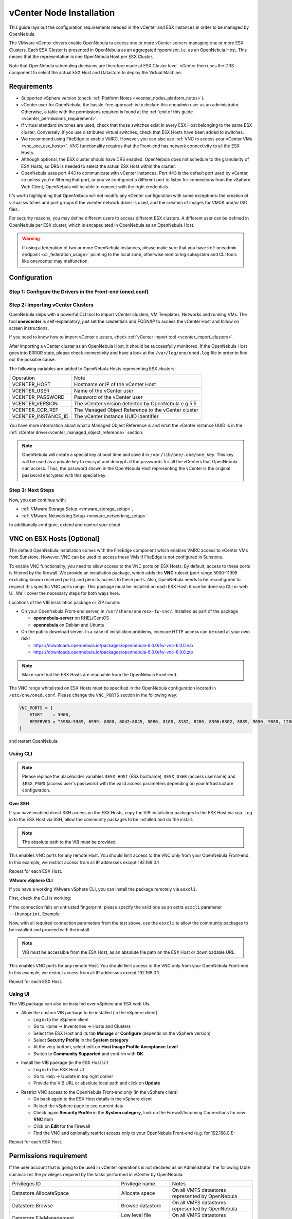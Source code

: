 .. _vcenter_node:

================================================================================
vCenter Node Installation
================================================================================

This guide lays out the configuration requirements needed in the vCenter and ESX instances in order to be managed by OpenNebula.

The VMware vCenter drivers enable OpenNebula to access one or more vCenter servers managing one or more ESX Clusters. Each ESX Cluster is presented in OpenNebula as an aggregated hypervisor, i.e. as an OpenNebula Host. This means that the representation is one OpenNebula Host per ESX Cluster.

Note that OpenNebula scheduling decisions are therefore made at ESX Cluster level. vCenter then uses the DRS component to select the actual ESX Host and Datastore to deploy the Virtual Machine.

Requirements
================================================================================

* Supported vSphere version (check :ref:`Platform Notes <vcenter_nodes_platform_notes>`).
* vCenter user for OpenNebula, the hassle-free approach is to declare this oneadmin user as an administrator. Otherwise, a table with the permissions required is found at the :ref:`end of this guide <vcenter_permissions_requirement>`.
* If virtual standard switches are used, check that those switches exist in every ESX Host belonging to the same ESX cluster. Conversely, if you use distributed virtual switches, check that ESX Hosts have been added to switches.
* We recommend using FireEdge to enable VMRC. However, you can also use :ref:`VNC to access your vCenter VMs <vnc_one_esx_hosts>`. VNC functionality requires that the Front-end has network connectivity to all the ESX Hosts.
* Although optional, the ESX cluster should have DRS enabled. OpenNebula does not schedule to the granularity of ESX Hosts, so DRS is needed to select the actual ESX Host within the cluster.
* OpenNebula uses port 443 to communicate with vCenter instances. Port 443 is the default port used by vCenter, so unless you're filtering that port, or you've configured a different port to listen for connections from the vSphere Web Client, OpenNebula will be able to connect with the right credentials.

It's worth highlighting that OpenNebula will not modify any vCenter configuration with some exceptions: the creation of virtual switches and port groups if the vcenter network driver is used, and the creation of images for VMDK and/or ISO files.

For security reasons, you may define different users to access different ESX clusters. A different user can be defined in OpenNebula per ESX cluster, which is encapsulated in OpenNebula as an OpenNebula Host.

.. warning:: If using a federation of two or more OpenNebula instances, please make sure that you have :ref:`oneadmin endpoint <cli_federation_usage>` pointing to the local zone, otherwise monitoring subsystem and CLI tools like onevcenter may malfunction.

Configuration
================================================================================


Step 1: Configure the Drivers in the Front-end (oned.conf)
--------------------------------------------------------------------------------

.. _vcenter_import_host_tool:

Step 2: Importing vCenter Clusters
--------------------------------------------------------------------------------

OpenNebula ships with a powerful CLI tool to import vCenter clusters, VM Templates, Networks and running VMs. The tool **onevcenter** is self-explanatory, just set the credentials and FQDN/IP to access the vCenter Host and follow on screen instructions.

If you need to know how to import vCenter clusters, check :ref:`vCenter import tool <vcenter_import_clusters>`.

After importing a vCenter cluster as an OpenNebula Host, it should be successfully monitored. If the OpenNebula Host goes into ERROR state, please check connectivity and have a look at the ``/var/log/one/oned.log`` file in order to find out the possible cause.

The following variables are added to OpenNebula Hosts representing ESX clusters:

+---------------------+------------------------------------+
|    Operation        |                Note                |
+---------------------+------------------------------------+
| VCENTER_HOST        | Hostname or IP of the vCenter Host |
+---------------------+------------------------------------+
| VCENTER_USER        | Name of the vCenter user           |
+---------------------+------------------------------------+
| VCENTER_PASSWORD    | Password of the vCenter user       |
+---------------------+------------------------------------+
| VCENTER_VERSION     | The vCenter version detected by    |
|                     | OpenNebula e.g 5.5                 |
+---------------------+------------------------------------+
| VCENTER_CCR_REF     | The Managed Object Reference to    |
|                     | the vCenter cluster                |
+---------------------+------------------------------------+
| VCENTER_INSTANCE_ID | The vCenter instance UUID          |
|                     | identifier                         |
+---------------------+------------------------------------+

You have more information about what a Managed Object Reference is and what the vCenter instance UUID is in the :ref:`vCenter driver<vcenter_managed_object_reference>` section.

.. note::

   OpenNebula will create a special key at boot time and save it in ``/var/lib/one/.one/one_key``. This key will be used as a private key to encrypt and decrypt all the passwords for all the vCenters that OpenNebula can access. Thus, the password shown in the OpenNebula Host representing the vCenter is the original password encrypted with this special key.

Step 3: Next Steps
--------------------------------------------------------------------------------

Now, you can continue with:

- :ref:`VMware Storage Setup <vmware_storage_setup>`,
- :ref:`VMware Networking Setup <vmware_networking_setup>`

to additionally configure, extend and control your cloud.

.. _vnc_one_esx_hosts:

VNC on ESX Hosts [Optional]
================================================================================

The default OpenNebula installation comes with the FireEdge component which enables VMRC access to vCenter VMs from Sunstone. However, VNC can be used to access these VMs if FireEdge is not configured in Sunstone.

To enable VNC functionality, you need to allow access to the VNC ports on ESX Hosts. By default, access to these ports is filtered by the firewall. We provide an installation package, which adds the **VNC** ruleset (port range 5900-11999 excluding known reserved ports) and permits access to these ports. Also, OpenNebula needs to be reconfigured to respect this specific VNC ports range. This package must be installed on each ESX Host; it can be done via CLI or web UI. We'll cover the necessary steps for both ways here.

Locations of the VIB installation package or ZIP bundle:

* On your OpenNebula Front-end server, in ``/usr/share/one/esx-fw-vnc/``.
  Installed as part of the package

  * **opennebula-server** on RHEL/CentOS
  * **opennebula** on Debian and Ubuntu.

* On the public download server. In a case of installation problems,
  insecure HTTP access can be used at your own risk!

  * https://downloads.opennebula.io/packages/opennebula-6.0.0/fw-vnc-6.0.0.vib
  * https://downloads.opennebula.io/packages/opennebula-6.0.0/fw-vnc-6.0.0.zip


.. note::

   Make sure that the ESX Hosts are reachable from the OpenNebula Front-end.

The VNC range whitelisted on ESX Hosts must be specified in the OpenNebula configuration located in ``/etc/one/oned.conf``. Please change the ``VNC_PORTS`` section in the following way:

.. code::

    VNC_PORTS = [
        START    = 5900,
        RESERVED = "5988:5989, 6999, 8000, 8042:8045, 8080, 8100, 8182, 8200, 8300:8302, 8889, 9000, 9080, 12000:65535"
    ]

and restart OpenNebula:

.. prompt:: bash $ auto

    $ sudo systemctl restart opennebula

Using CLI
---------

.. note::

    Please replace the placeholder variables ``$ESX_HOST`` (ESX hostname),
    ``$ESX_USER`` (access username) and ``$ESX_PSWD`` (access user's password)
    with the valid access parameters depending on your infrastructure configuration.

**Over SSH**

If you have enabled direct SSH access on the ESX Hosts, copy the VIB installation
packages to the ESX Host via scp. Log in to the ESX Host via SSH, allow the community
packages to be installed and do the install.

.. note::

    The absolute path to the VIB must be provided.

.. prompt:: bash $ auto

    $ scp /usr/share/one/esx-fw-vnc/fw-vnc.* $ESX_HOST:/tmp/
    $ ssh $ESX_HOST
    $ esxcli software acceptance set --level=CommunitySupported
    $ esxcli software vib install -v /tmp/fw-vnc.vib

This enables VNC ports for any remote Host. You should
limit access to the VNC only from your OpenNebula Front-end. In this example, we restrict access from all IP addresses except 192.168.0.1

.. prompt:: bash $ auto

    $ esxcli network firewall ruleset set --ruleset-id VNC --allowed-all false
    $ esxcli network firewall ruleset allowedip add --ruleset-id VNC --ip-address 192.168.0.1/32
    $ esxcli network firewall ruleset allowedip list --ruleset-id VNC

Repeat for each ESX Host.

**VMware vSphere CLI**

If you have a working VMware vSphere CLI, you can install the package
remotely via ``esxcli``.

First, check the CLI is working:

.. prompt:: bash $ auto

    $ esxcli --server $ESX_HOST --username $ESX_USER --password $ESX_PSWD system version get

If the connection fails on untrusted fingerprint, please specify the valid
one as an extra ``esxcli`` parameter ``--thumbprint``. Example:

.. prompt:: bash $ auto

    $ esxcli --server $ESX_HOST --username $ESX_USER --password $ESX_PSWD system version get
    Connect to $ESX_HOST failed. Server SHA-1 thumbprint: 00:11:22:33:...:11:22:33 (not trusted).
    $ esxcli --server $ESX_HOST --username $ESX_USER --password $ESX_PSWD --thumbprint '00:11:22:33:...:11:22:33' system version get
      Product: VMware ESXi
      Version: 6.5.0
      Build: Releasebuild-4887370
      Update: 0
      Patch: 9

Now, with all required connection parameters from the test above, use the ``esxcli``
to allow the community packages to be installed and proceed with the install.

.. note::

    VIB must be accessible from the ESX Host, as an absolute file path
    on the ESX Host or downloadable URL.

.. prompt:: bash $ auto

    $ esxcli <connection options> software acceptance set --level=CommunitySupported
    $ esxcli <connection options> software vib install -v 'https://downloads.opennebula.io/packages/opennebula-6.0.0/fw-vnc-6.0.0.vib'

This enables VNC ports for any remote Host. You should
limit access to the VNC only from your OpenNebula Front-end. In this example, we restrict access from all IP addresses except 192.168.0.1.

.. prompt:: bash $ auto

    $ esxcli <connection options> network firewall ruleset set --ruleset-id VNC --allowed-all false
    $ esxcli <connection options> network firewall ruleset allowedip add --ruleset-id VNC --ip-address 192.168.0.1/32
    $ esxcli <connection options> network firewall ruleset allowedip list --ruleset-id VNC

Repeat for each ESX Host.

Using UI
--------

The VIB package can also be installed over vSphere and ESX web UIs.

* Allow the custom VIB package to be installed (in the vSphere client)

  * Log in to the vSphere client
  * Go to Home -> Inventories -> Hosts and Clusters
  * Select the ESX Host and its tab **Manage** or **Configure** (depends on the vSphere version)
  * Select **Security Profile** in the **System category**
  * At the very bottom, select edit on **Host Image Profile Acceptance Level**
  * Switch to **Community Supported** and confirm with **OK**

.. image:: ../../images/vcenter_acceptance_level.png
    :width: 50%
    :align: center

* Install the VIB package (in the ESX Host UI)

  * Log in to the ESX Host UI
  * Go to Help -> Update in top right corner
  * Provide the VIB URL or absolute local path and click on **Update**

.. image:: ../../images/vcenter_install_vib.png
    :width: 50%
    :align: center

* Restrict VNC access to the OpenNebula Front-end only (in the vSphere client)

  * Go back again to the ESX Host details in the vSphere client
  * Reload the vSphere page to see current data
  * Check again **Security Profile** in the **System category**, look on the Firewall/Incoming Connections for new **VNC** item
  * Click on **Edit** for the Firewall
  * Find the VNC and optionally restrict access only to your OpenNebula Front-end (e.g. for 192.168.0.1):

.. image:: ../../images/vcenter_enable_vnc.png
    :width: 90%
    :align: center

Repeat for each ESX Host.

.. _vcenter_permissions_requirement:

Permissions requirement
================================================================================

If the user account that is going to be used in vCenter operations is not declared as an Administrator, the following table summarizes the privileges required by the tasks performed in vCenter by OpenNebula:

+---------------------------------------------+-----------------------------------------+----------------------------------------------------------------------------+
|                Privileges ID                |              Privilege name             |                                   Notes                                    |
+---------------------------------------------+-----------------------------------------+----------------------------------------------------------------------------+
| Datastore.AllocateSpace                     | Allocate space                          | On all VMFS datastores represented by OpenNebula                           |
+---------------------------------------------+-----------------------------------------+----------------------------------------------------------------------------+
| Datastore.Browse                            | Browse datastore                        | On all VMFS datastores represented by OpenNebula                           |
+---------------------------------------------+-----------------------------------------+----------------------------------------------------------------------------+
| Datastore.FileManagement                    | Low level file operations               | On all VMFS datastores represented by OpenNebula                           |
+---------------------------------------------+-----------------------------------------+----------------------------------------------------------------------------+
| Datastore.Delete                            | Remove datastore                        | On all VMFS datastores represented by OpenNebula                           |
+---------------------------------------------+-----------------------------------------+----------------------------------------------------------------------------+
| DVPortgroup.Create                          | Create                                  | Required if you want OpenNebula to create distributed port groups          |
+---------------------------------------------+-----------------------------------------+----------------------------------------------------------------------------+
| DVPortgroup.Delete                          | Delete                                  | Required if you want OpenNebula to destroy a distributed port group that   |
|                                             |                                         | was previously created by OpenNebula.                                      |
+---------------------------------------------+-----------------------------------------+----------------------------------------------------------------------------+
| DVPortgroup.Modify                          | Modify                                  | Required if you want OpenNebula to create distributed port groups          |
+---------------------------------------------+-----------------------------------------+----------------------------------------------------------------------------+
| DVSwitch.Create                             | Create                                  | Required if you want OpenNebula to create distributed virtual switches     |
+---------------------------------------------+-----------------------------------------+----------------------------------------------------------------------------+
| DVSwitch.Delete                             | Delete                                  | Required if you want OpenNebula to destroy a distributed virtual switches  |
|                                             |                                         | that was previously created by OpenNebula.                                 |
+---------------------------------------------+-----------------------------------------+----------------------------------------------------------------------------+
| DVSwitch.HostOp                             | Host operation                          | Required if you want OpenNebula to create distributed virtual switches     |
+---------------------------------------------+-----------------------------------------+----------------------------------------------------------------------------+
| DVSwitch.Modify                             | Modify                                  | Required if you want OpenNebula to create distributed virtual switches     |
+---------------------------------------------+-----------------------------------------+----------------------------------------------------------------------------+
| DVSwitch.PortSetting                        | Port setting operation                  | Required if you want OpenNebula to create distributed virtual switches     |
+---------------------------------------------+-----------------------------------------+----------------------------------------------------------------------------+
| Host.Config.Network                         | Network configuration                   | Required on all **ESX Hosts** where you want OpenNebula to create, update  |
|                                             |                                         | or delete virtual switches and port groups                                 |
+---------------------------------------------+-----------------------------------------+----------------------------------------------------------------------------+
| Network.Assign                              | Assign network                          | Required on any network the Virtual Machine will be connected to           |
+---------------------------------------------+-----------------------------------------+----------------------------------------------------------------------------+
| Resource.ApplyRecommendation                | Apply recommendation                    | On all Storage Pods (Storage DRS cluster) represented by OpenNebula        |
+---------------------------------------------+-----------------------------------------+----------------------------------------------------------------------------+
| Resource.AssignVMToPool                     | Assign Virtual Machine to resource pool | Required to assign a resource pool to a Virtual Machine                    |
+---------------------------------------------+-----------------------------------------+----------------------------------------------------------------------------+
| Resource.ColdMigrate                        | Migrate powered off Virtual Machine     | Required to migrate powered off Virtual Machine                            |
+---------------------------------------------+-----------------------------------------+----------------------------------------------------------------------------+
| Resource.HotMigrate                         | Migrate powered on Virtual Machine      | Required to migrate powered on Virtual Machine                             |
+---------------------------------------------+-----------------------------------------+----------------------------------------------------------------------------+
| System.Read                                 | Read                                    | Required to rename Uplink port group for a distributed switch only if you  |
|                                             |                                         | want OpenNebula to create distributed virtual switches.                    |
+---------------------------------------------+-----------------------------------------+----------------------------------------------------------------------------+
| VirtualMachine.Config.AddExistingDisk       | Add existing disk                       | Required to browse for and attach an existing virtual disk                 |
+---------------------------------------------+-----------------------------------------+----------------------------------------------------------------------------+
| VirtualMachine.Config.AddNewDisk            | Add new disk                            | Required to create and attach a new virtual disk                           |
+---------------------------------------------+-----------------------------------------+----------------------------------------------------------------------------+
| VirtualMachine.Config.AddRemoveDevice       | Add or remove device                    | Required to add or remove virtual devices                                  |
+---------------------------------------------+-----------------------------------------+----------------------------------------------------------------------------+
| VirtualMachine.Config.AdvancedConfig        | Advanced                                | Required to make advanced configuration changes                            |
+---------------------------------------------+-----------------------------------------+----------------------------------------------------------------------------+
| VirtualMachine.Config.Annotation            | Set annotation                          | Required to set annotation on a Virtual Machine                            |
+---------------------------------------------+-----------------------------------------+----------------------------------------------------------------------------+
| VirtualMachine.Config.ChangeTracking        | Disk change tracking                    | Required to enable or disable change tracking for the                      |
|                                             |                                         | Virtual Machine's disks                                                    |
+---------------------------------------------+-----------------------------------------+----------------------------------------------------------------------------+
| VirtualMachine.Config.CPUCount              | Change CPU count                        | Required to change the number of virtual CPUs                              |
+---------------------------------------------+-----------------------------------------+----------------------------------------------------------------------------+
| VirtualMachine.Config.DiskExtend            | Extend virtual disk                     | Required to extend virtual disk                                            |
+---------------------------------------------+-----------------------------------------+----------------------------------------------------------------------------+
| VirtualMachine.Config.HostUSBDevice         | Host USB device                         | Required to add, remove or edit a virtual USB device backed by             |
|                                             |                                         | a Host USB device                                                          |
+---------------------------------------------+-----------------------------------------+----------------------------------------------------------------------------+
| VirtualMachine.Config.Memory                | Memory                                  | Required to set the amount of Virtual Machine memory                       |
+---------------------------------------------+-----------------------------------------+----------------------------------------------------------------------------+
| VirtualMachine.Config.RawDevice             | Raw device                              | Required for Virtual Machine raw device configuration                      |
+---------------------------------------------+-----------------------------------------+----------------------------------------------------------------------------+
| VirtualMachine.Config.RemoveDisk            | Remove disk                             | Required to detach and optionally remove a virtual disk                    |
+---------------------------------------------+-----------------------------------------+----------------------------------------------------------------------------+
| VirtualMachine.Config.Rename                | Rename                                  | Required to rename a Virtual Machine                                       |
+---------------------------------------------+-----------------------------------------+----------------------------------------------------------------------------+
| VirtualMachine.Config.Settings              | Settings                                | Required to change Virtual Machine settings                                |
+---------------------------------------------+-----------------------------------------+----------------------------------------------------------------------------+
| VirtualMachine.Config.SwapPlacement         | Swapfile placement                      | Required to set the placement policy for single Virtual Machine's swapfile |
+---------------------------------------------+-----------------------------------------+----------------------------------------------------------------------------+
| VirtualMachine.Interact.DeviceConnection    | Device connection                       | Required to connect/disconnect media and network devices                   |
+---------------------------------------------+-----------------------------------------+----------------------------------------------------------------------------+
| VirtualMachine.Interact.PowerOff            | Power Off                               | Required to power off or shutdown a Virtual Machine                        |
+---------------------------------------------+-----------------------------------------+----------------------------------------------------------------------------+
| VirtualMachine.Interact.PowerOn             | Power On                                | Required to power on or resume a Virtual Machine                           |
+---------------------------------------------+-----------------------------------------+----------------------------------------------------------------------------+
| VirtualMachine.Interact.Reset               | Reset                                   | Reset (power cycle) a Virtual Machine                                      |
+---------------------------------------------+-----------------------------------------+----------------------------------------------------------------------------+
| VirtualMachine.Interact.SetCDMedia          | Configure CD media                      | Configure a different media for virtual CD-ROMs                            |
+---------------------------------------------+-----------------------------------------+----------------------------------------------------------------------------+
| VirtualMachine.Interact.SetFloppyMedia      | Configure floppy media                  | Required to configure a different floppy media                             |
+---------------------------------------------+-----------------------------------------+----------------------------------------------------------------------------+
| VirtualMachine.Interact.Suspend             | Suspend                                 | Required to suspend a Virtual Machine                                      |
+---------------------------------------------+-----------------------------------------+----------------------------------------------------------------------------+
| VirtualMachine.Inventory.Create             | Create new                              | Required to create a new Virtual Machine or template                       |
+---------------------------------------------+-----------------------------------------+----------------------------------------------------------------------------+
| VirtualMachine.Inventory.CreateFromExisting | Create from existing                    | Required to create a Virtual Machine based on an existing virtual machine  |
|                                             |                                         | or template                                                                |
+---------------------------------------------+-----------------------------------------+----------------------------------------------------------------------------+
| VirtualMachine.Inventory.Delete             | Remove                                  | Required to remove a Virtual Machine                                       |
+---------------------------------------------+-----------------------------------------+----------------------------------------------------------------------------+
| VirtualMachine.Inventory.Move               | Move                                    | Required to move a Virtual Machine                                         |
+---------------------------------------------+-----------------------------------------+----------------------------------------------------------------------------+
| VirtualMachine.Inventory.Register           | Register                                | Required to add an existing Virtual Machine to the inventory               |
+---------------------------------------------+-----------------------------------------+----------------------------------------------------------------------------+
| VirtualMachine.Inventory.Unregister         | Unregister                              | Required to unregister a Virtual Machine                                   |
+---------------------------------------------+-----------------------------------------+----------------------------------------------------------------------------+
| VirtualMachine.Provisioning.CloneTemplate   | Clone template                          | Required to clone a template                                               |
+---------------------------------------------+-----------------------------------------+----------------------------------------------------------------------------+
| VirtualMachine.Provisioning.DeployTemplate  | Deploy template                         | Required to deploy a Virtual Machine from a particular template            |
+---------------------------------------------+-----------------------------------------+----------------------------------------------------------------------------+
| VirtualMachine.Provisioning.ReadCustSpecs   | Read customization specifications       | Required to read customization specifications                              |
+---------------------------------------------+-----------------------------------------+----------------------------------------------------------------------------+
| VirtualMachine.State.CreateSnapshot         | Create snapshot                         | Required to create a new snapshot of a Virtual Machine.                    |
+---------------------------------------------+-----------------------------------------+----------------------------------------------------------------------------+
| VirtualMachine.State.RemoveSnapshot         | Remove snapshot                         | Required to remove snapshots from a Virtual Machine                        |
+---------------------------------------------+-----------------------------------------+----------------------------------------------------------------------------+
| VirtualMachine.State.RevertToSnapshot       | Revert to snapshot                      | Required to revert a Virtual Machine to a particular snapshot              |
+---------------------------------------------+-----------------------------------------+----------------------------------------------------------------------------+

Special Permission
------------------

The above permissions, except one, can be set at the cluster level. However, OpenNebula needs access to the customization spec for successful monitoring. This is a special privilege because it needs to be applied to the vCenter server level. It means that if you try to apply the previous privileges to a cluster/datacenter and their inheritors, OpenNebula will fail and it will tell you that higher level permissions are necessary.

Our recommended approach is to create two roles, one for the general permissions ("opennebulapermissions") that can be applied in the cluster level, and another to handle this single permission. This way, you can create a role for managing all OpenNebula permissions and another role (called, for instance, readcustspec) with **only** the following role:

+---------------------------------------------+---------------------------------------------+----------------------------------------------------------------------------+
|               Privileges ID                 |             Privilege name                  |                       Notes                                                |
+---------------------------------------------+---------------------------------------------+----------------------------------------------------------------------------+
| VirtualMachine.Provisioning.ReadCustSpecs   | Read customization specifications           | Required to read customization specifications                              |
+---------------------------------------------+---------------------------------------------+----------------------------------------------------------------------------+

Once you have created the proper role, one way to manage these privileges is by creating two groups.

  - The first group needs to be assigned the **readcustspec** role. Place the OpenNebula user inside this group and grant permission over the vCenter instance to the group.
  - The second groups needs to be assigned the **opennebulapermissions** role. Place the OpenNebula user inside this group and grant permission over the desired cluster to the group.

.. note::
    Do not forget to add the proper permissions to the datastores and any resource accessed by your OpenNebula user.
